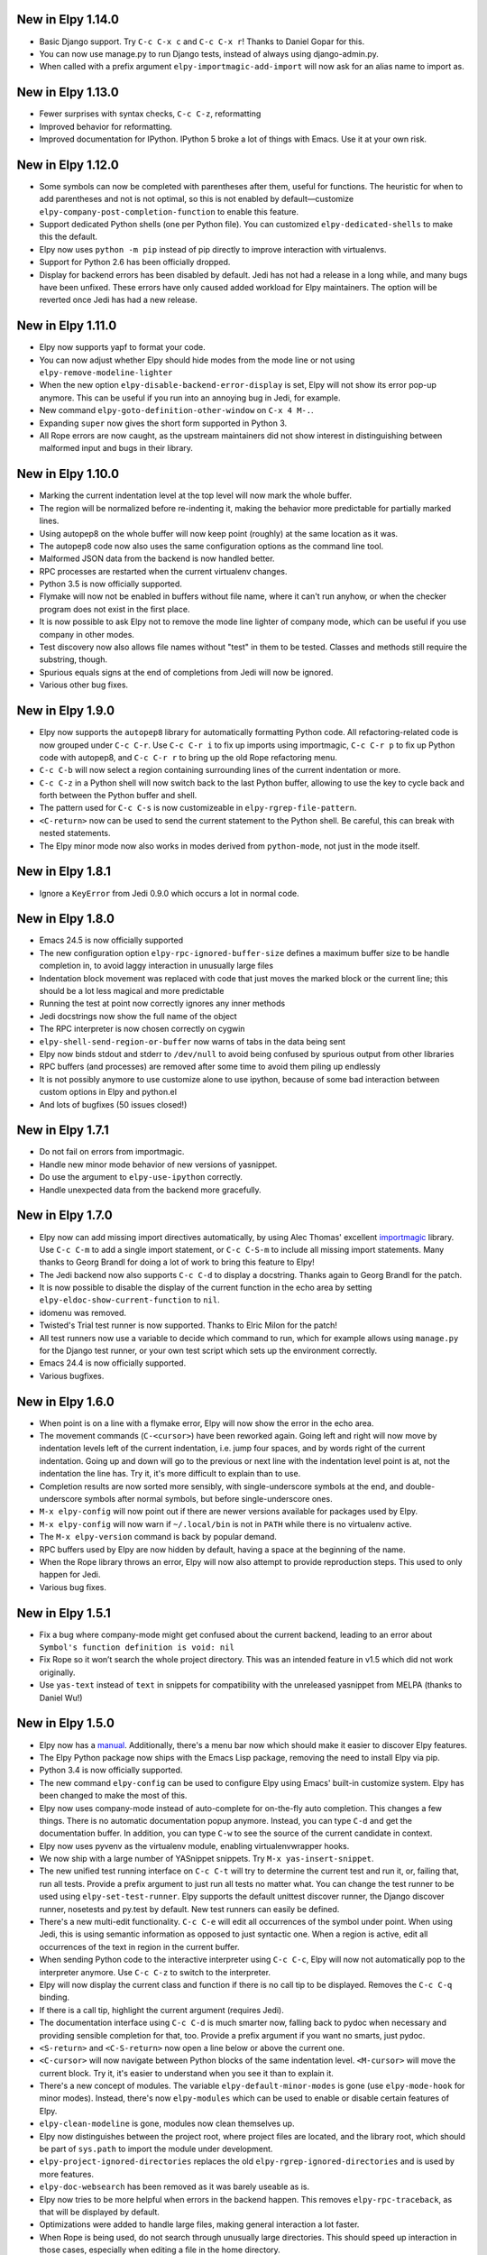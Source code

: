 New in Elpy 1.14.0
==================

- Basic Django support. Try ``C-c C-x c`` and ``C-c C-x r``! Thanks to
  Daniel Gopar for this.
- You can now use manage.py to run Django tests, instead of always
  using django-admin.py.
- When called with a prefix argument ``elpy-importmagic-add-import``
  will now ask for an alias name to import as.


New in Elpy 1.13.0
==================

- Fewer surprises with syntax checks, ``C-c C-z``, reformatting
- Improved behavior for reformatting.
- Improved documentation for IPython. IPython 5 broke a lot of things with Emacs. Use it at your own risk.


New in Elpy 1.12.0
==================

- Some symbols can now be completed with parentheses after them,
  useful for functions. The heuristic for when to add parentheses and
  not is not optimal, so this is not enabled by default—customize
  ``elpy-company-post-completion-function`` to enable this feature.
- Support dedicated Python shells (one per Python file). You can
  customized ``elpy-dedicated-shells`` to make this the default.
- Elpy now uses ``python -m pip`` instead of pip directly to improve
  interaction with virtualenvs.
- Support for Python 2.6 has been officially dropped.
- Display for backend errors has been disabled by default. Jedi has
  not had a release in a long while, and many bugs have been unfixed.
  These errors have only caused added workload for Elpy maintainers.
  The option will be reverted once Jedi has had a new release.


New in Elpy 1.11.0
==================

- Elpy now supports yapf to format your code.
- You can now adjust whether Elpy should hide modes from the mode line
  or not using ``elpy-remove-modeline-lighter``
- When the new option ``elpy-disable-backend-error-display`` is set,
  Elpy will not show its error pop-up anymore. This can be useful if
  you run into an annoying bug in Jedi, for example.
- New command ``elpy-goto-definition-other-window`` on ``C-x 4 M-.``.
- Expanding ``super`` now gives the short form supported in Python 3.
- All Rope errors are now caught, as the upstream maintainers did not
  show interest in distinguishing between malformed input and bugs in
  their library.


New in Elpy 1.10.0
==================

- Marking the current indentation level at the top level will now mark
  the whole buffer.
- The region will be normalized before re-indenting it, making the
  behavior more predictable for partially marked lines.
- Using autopep8 on the whole buffer will now keep point (roughly) at
  the same location as it was.
- The autopep8 code now also uses the same configuration options as
  the command line tool.
- Malformed JSON data from the backend is now handled better.
- RPC processes are restarted when the current virtualenv changes.
- Python 3.5 is now officially supported.
- Flymake will now not be enabled in buffers without file name, where
  it can't run anyhow, or when the checker program does not exist in
  the first place.
- It is now possible to ask Elpy not to remove the mode line lighter
  of company mode, which can be useful if you use company in other
  modes.
- Test discovery now also allows file names without "test" in them to
  be tested. Classes and methods still require the substring, though.
- Spurious equals signs at the end of completions from Jedi will now
  be ignored.
- Various other bug fixes.


New in Elpy 1.9.0
=================

- Elpy now supports the ``autopep8`` library for automatically
  formatting Python code. All refactoring-related code is now grouped
  under ``C-c C-r``. Use ``C-c C-r i`` to fix up imports using
  importmagic, ``C-c C-r p`` to fix up Python code with autopep8, and
  ``C-c C-r r`` to bring up the old Rope refactoring menu.
- ``C-c C-b`` will now select a region containing surrounding lines of
  the current indentation or more.
- ``C-c C-z`` in a Python shell will now switch back to the last
  Python buffer, allowing to use the key to cycle back and forth
  between the Python buffer and shell.
- The pattern used for ``C-c C-s`` is now customizeable in
  ``elpy-rgrep-file-pattern``.
- ``<C-return>`` now can be used to send the current statement to the
  Python shell. Be careful, this can break with nested statements.
- The Elpy minor mode now also works in modes derived from
  ``python-mode``, not just in the mode itself.


New in Elpy 1.8.1
=================

- Ignore a ``KeyError`` from Jedi 0.9.0 which occurs a lot in normal
  code.


New in Elpy 1.8.0
=================

- Emacs 24.5 is now officially supported
- The new configuration option ``elpy-rpc-ignored-buffer-size`` defines a maximum buffer size to be handle completion in, to avoid laggy interaction in unusually large files
- Indentation block movement was replaced with code that just moves the marked block or the current line; this should be a lot less magical and more predictable
- Running the test at point now correctly ignores any inner methods
- Jedi docstrings now show the full name of the object
- The RPC interpreter is now chosen correctly on cygwin
- ``elpy-shell-send-region-or-buffer`` now warns of tabs in the data being sent
- Elpy now binds stdout and stderr to ``/dev/null`` to avoid being confused by spurious output from other libraries
- RPC buffers (and processes) are removed after some time to avoid them piling up endlessly
- It is not possibly anymore to use customize alone to use ipython, because of some bad interaction between custom options in Elpy and python.el
- And lots of bugfixes (50 issues closed!)


New in Elpy 1.7.1
=================

- Do not fail on errors from importmagic.
- Handle new minor mode behavior of new versions of yasnippet.
- Do use the argument to ``elpy-use-ipython`` correctly.
- Handle unexpected data from the backend more gracefully.


New in Elpy 1.7.0
=================

- Elpy now can add missing import directives automatically, by using
  Alec Thomas' excellent importmagic_ library. Use ``C-c C-m`` to add
  a single import statement, or ``C-c C-S-m`` to include all missing
  import statements. Many thanks to Georg Brandl for doing a lot of
  work to bring this feature to Elpy!
- The Jedi backend now also supports ``C-c C-d`` to display a
  docstring. Thanks again to Georg Brandl for the patch.
- It is now possible to disable the display of the current function in
  the echo area by setting ``elpy-eldoc-show-current-function`` to
  ``nil``.
- idomenu was removed.
- Twisted's Trial test runner is now supported. Thanks to Elric Milon
  for the patch!
- All test runners now use a variable to decide which command to run,
  which for example allows using ``manage.py`` for the Django test
  runner, or your own test script which sets up the environment
  correctly.
- Emacs 24.4 is now officially supported.
- Various bugfixes.

.. _importmagic: https://github.com/alecthomas/importmagic

New in Elpy 1.6.0
=================

- When point is on a line with a flymake error, Elpy will now show the
  error in the echo area.
- The movement commands (``C-<cursor>``) have been reworked again.
  Going left and right will now move by indentation levels left of the
  current indentation, i.e. jump four spaces, and by words right of
  the current indentation. Going up and down will go to the previous
  or next line with the indentation level point is at, not the
  indentation the line has. Try it, it's more difficult to explain
  than to use.
- Completion results are now sorted more sensibly, with
  single-underscore symbols at the end, and double-underscore symbols
  after normal symbols, but before single-underscore ones.
- ``M-x elpy-config`` will now point out if there are newer versions
  available for packages used by Elpy.
- ``M-x elpy-config`` will now warn if ``~/.local/bin`` is not in
  ``PATH`` while there is no virtualenv active.
- The ``M-x elpy-version`` command is back by popular demand.
- RPC buffers used by Elpy are now hidden by default, having a space
  at the beginning of the name.
- When the Rope library throws an error, Elpy will now also attempt to
  provide reproduction steps. This used to only happen for Jedi.
- Various bug fixes.


New in Elpy 1.5.1
=================

- Fix a bug where company-mode might get confused about the current
  backend, leading to an error about ``Symbol's function definition is
  void: nil``
- Fix Rope so it won’t search the whole project directory. This was an
  intended feature in v1.5 which did not work originally.
- Use ``yas-text`` instead of ``text`` in snippets for compatibility
  with the unreleased yasnippet from MELPA (thanks to Daniel Wu!)

New in Elpy 1.5.0
=================

- Elpy now has a `manual`_. Additionally, there's a menu bar now which
  should make it easier to discover Elpy features.
- The Elpy Python package now ships with the Emacs Lisp package,
  removing the need to install Elpy via pip.
- Python 3.4 is now officially supported.
- The new command ``elpy-config`` can be used to configure Elpy using
  Emacs' built-in customize system. Elpy has been changed to make the
  most of this.
- Elpy now uses company-mode instead of auto-complete for on-the-fly
  auto completion. This changes a few things. There is no automatic
  documentation popup anymore. Instead, you can type ``C-d`` and get
  the documentation buffer. In addition, you can type ``C-w`` to see
  the source of the current candidate in context.
- Elpy now uses pyvenv as the virtualenv module, enabling
  virtualenvwrapper hooks.
- We now ship with a large number of YASnippet snippets. Try ``M-x
  yas-insert-snippet``.
- The new unified test running interface on ``C-c C-t`` will try to
  determine the current test and run it, or, failing that, run all
  tests. Provide a prefix argument to just run all tests no matter
  what. You can change the test runner to be used using
  ``elpy-set-test-runner``. Elpy supports the default unittest
  discover runner, the Django discover runner, nosetests and py.test
  by default. New test runners can easily be defined.
- There's a new multi-edit functionality. ``C-c C-e`` will edit all
  occurrences of the symbol under point. When using Jedi, this is
  using semantic information as opposed to just syntactic one. When a
  region is active, edit all occurrences of the text in region in the
  current buffer.
- When sending Python code to the interactive interpreter using ``C-c
  C-c``, Elpy will now not automatically pop to the interpreter
  anymore. Use ``C-c C-z`` to switch to the interpreter.
- Elpy will now display the current class and function if there is no
  call tip to be displayed. Removes the ``C-c C-q`` binding.
- If there is a call tip, highlight the current argument (requires Jedi).
- The documentation interface using ``C-c C-d`` is much smarter now,
  falling back to pydoc when necessary and providing sensible
  completion for that, too. Provide a prefix argument if you want no
  smarts, just pydoc.
- ``<S-return>`` and ``<C-S-return>`` now open a line below or above
  the current one.
- ``<C-cursor>`` will now navigate between Python blocks of the same
  indentation level. ``<M-cursor>`` will move the current block. Try
  it, it's easier to understand when you see it than to explain it.
- There's a new concept of modules. The variable
  ``elpy-default-minor-modes`` is gone (use ``elpy-mode-hook`` for
  minor modes). Instead, there's now ``elpy-modules`` which can be
  used to enable or disable certain features of Elpy.
- ``elpy-clean-modeline`` is gone, modules now clean themselves up.
- Elpy now distinguishes between the project root, where project files
  are located, and the library root, which should be part of
  ``sys.path`` to import the module under development.
- ``elpy-project-ignored-directories`` replaces the old
  ``elpy-rgrep-ignored-directories`` and is used by more features.
- ``elpy-doc-websearch`` has been removed as it was barely useable
  as is.
- Elpy now tries to be more helpful when errors in the backend happen.
  This removes ``elpy-rpc-traceback``, as that will be displayed by
  default.
- Optimizations were added to handle large files, making general
  interaction a lot faster.
- When Rope is being used, do not search through unusually large
  directories. This should speed up interaction in those cases,
  especially when editing a file in the home directory.
- And a whole lot of minor bug fixes and little improvements.

.. _manual: https://elpy.readthedocs.io/


New in Elpy 1.4.2
==================

- Minor bugfix to prevent an error from projectile-project-root to
  interfere with Elpy’s project finding strategy.

New in Elpy 1.4.1
=================

- Elpy now sets project-wide preferences for Rope, enabling completion
  in the sys package, among others.
- An error is avoided in the Jedi backend when trying to go to symbols
  in compiled packages.
- A compatibility alias was added for nose.el, which insists on
  breaking backwards compatibility with Emacs 24.x.

New in Elpy 1.4.0
=================

- Elpy has moved to its own ELPA. Make sure to update your
  package-archives (as described above).
- For a file in a Projectile-managed project is opened, Elpy will now
  use Projectile’s project root.
- When the user has set a valid python-check-command, elpy will now
  refrain from overriding it.
- On Windows, elpy is now using the pythonw.exe interpreter for the
  RPC process, as that seems to be causing fewer issues.
- And various smaller bugfixes.

New in Elpy 1.3.0
=================

- virtualenv.el has been replaced by pyvenv.el, as that library offers
  more features.
- elpy-rpc-restart now works globally, not just in Elpy buffers.
- Elpy does not try to complete in comments anymore.
- The new command elpy-rpc-traceback gives access to the last stack
  trace in the Elpy backend, helping with debugging problems.
- The flymake check function is now run with the current directory as
  / to avoid accidental imports.
- Ensure correct handling of yas-snippet-dirs by Elpy. This variable
  can be a string, so ensure it’s a list before adding to it.
- The new variable elpy-show-installation-instructions can be used to
  disable the installation screen.
- Fix a very nasty bug causing spurious empty lines in a buffer or
  consume 100% CPU in certain situations when using the Jedi backend.
  Thanks to Matthias Dahl for finding this bug.
- Various other bugfixes.

New in Elpy 1.2.1
=================

Bugfix release.

- The refactoring was not ported to the new asynchronous API,
  resulting in an error when refactoring was attempted.
- The project root now always returns a directory. Too many parts of
  elpy relies on this. If the project root turns out to be your home
  directory, elpy will warn you about it.
- Elpy now works correctly with Emacs 24.2. There were some
  compatibility functions missing.
- Blocking RPC calls now do not block for one second even if there is
  process output.

New in Elpy 1.2
===============

- Elpy now uses asynchronous RPC. This means that Emacs should not
  freeze anymore while eldoc or auto-complete functions run.
- ``elpy-shell-send-region-or-buffer`` will now remove common
  indentation of the region, making it possible to easily send parts
  of an if statement or function body without manually adjusting the
  indentation.
- The Python package depends on ``flake8``, and will also try to be
  smarter when detecting ``flake8`` for on-the-fly checking.
- ``elpy-check`` can be run with a prefix argument to check the whole
  project, instead of only the current file.
- ``elpy-rgrep-symbol`` now ignores a few common directories
  (``.tox``, ``build``, ``dist``).
- When using the rope backend, Elpy will not create the
  ``.ropeproject`` folders anymore. This should keep projects a lot
  cleaner.

New in Elpy 1.1
===============

- Elpy now always uses the root directory of the package as the
  project root; this should avoid some confusion and improve
  auto-completion suggestions
- ``elpy-shell-send-region-or-buffer`` now accepts a prefix argument
  to run code wrapped behind ``if __name__ == '__main__'``, which is
  ignored by default
- ``elpy-project-root`` is now a safe local variable and can be set
  from file variables
- Elpy now supports project-specific RPC processes, see
  ``elpy-rpc-project-specific`` for how to use this
- ``M-*`` now works to go back where you came from after a ``M-.``
- Elpy now ships with a few dedicated snippets for YASnippet
- Support and require Jedi 0.6.0

New in Elpy 1.0
===============

- Version 0.9 was a release candidate, so this release focused on bug
  fixes instead of new features.
- ``elpy-enable`` now takes an optional argument that skips variable
  initialization for those users who prefer their own defaults for
  other modes.
- ``python-check.sh`` has been removed from Elpy, as the flake8 tool
  from pypi does everything it does, only better.
- Elpy will now start the helper subprocess in the root directory,
  avoiding accidental Python path clobbering.

New in Elpy 0.9
===============

- Elpy now officially support Python 2.6, 2.7 and 3.3 on Emacs 24.2
  and 24.3, with continuous integration tests thanks to
  `Travis CI`_.
- Extended support for Pydoc. ``C-u C-c C-d`` will now prompt for an
  auto-completed symbol to run Pydoc on. The pydoc output will be
  formatted and placed in a help buffer for easy review.
- Refactoring support is back. ``C-c C-r`` will pop up a refactoring
  wizard offering various refactoring options. Most of them depend on
  the presence of Rope, though, even if Jedi is used as a completion
  backend.
- The Rope backend has been extended to provide completions for
  modules in an import clause.
- New refactoring option: Add missing imports. This will search for
  undefined symbols in the current file and automatically add
  appropriate imports.
- ``C-c C-c (elpy-rgrep-symbol)`` now prompts for a regexp when a prefix
  argument is given instead of using the symbol at point.

.. _Travis CI: https://travis-ci.org/

New in Elpy 0.8
===============

Python Backend Rewrite
----------------------

- Elpy does not use Pymacs, Ropemacs and Ropemode anymore, but instead
  provides its own Python interface with the elpy package on PyPI.
- This not only should improve performance, but also enables using
  Jedi as an alternative backend for completion. Use ``M-x
  elpy-set-backend`` to change between rope and jedi. For now, this
  does disable all refactoring support, though.

Project Support
---------------

- Elpy now has built-in project support. The interface is rather
  simple: You can set ``elpy-project-root`` to the correct value in
  ``.dir-locals.el``, or just rely on the automatic detection. If you
  change your mind, you can always just ``elpy-set-project-root``.
- New dependency: Find File in Project (ffip), bound to ``C-c C-f`` by
  default. This will allow you to find files anywhere in your project
  using a search-as-you-type interface like ido.
- New dependency: nose, bound to ``C-c C-t`` by default. This will run
  the nosetests binary in the root of your current library directory.
  You can restrict the tests being run to the current test or the
  current module by adding prefix arguments.
- New function: Recursive grep for symbol, bound to ``C-c C-s`` by
  default. This will search for the symbol at point in the whole
  project.

New dependencies
----------------

- idomenu, bound to ``C-c C-j`` by default. This replaces the standard
  imenu interface with an ido-based search-as-you-type interface for
  definitions in the current buffer.
- virtualenv.el, replacing pyvirtualenv.el). Use ``M-x
  virtualenv-workon`` to enable a virtualenv.
- iedit.el, bound to ``M-,`` by default. This highlights all occurrences
  of the symbol at point or the active region in the current buffer or
  narrowing. When you edit any of them, all others will be edited the
  same. This allows some basic and very quick refactoring.
- New variable ``elpy-default-minor-modes`` which is run by ``elpy-mode``
  on startup. If you don’t want to use some modes, remove them from
  here.

Key Bindings and Functions
--------------------------

- The key bindings have been reworked and cleaned up. Sorry, this
  might cause confusion.
- Yasnippet is now on its own keybinding, ``C-c C-i``, instead of
  sharing the auto-complete interface. This was done because some
  snippets conflicted with legitimate, unsnippy completions.
- New function: Occur Definitions, bound to ``C-c C-o`` by default. This
  will run the standard occur command to show definitions (classes and
  functions) in your current buffer, giving you a very quick outline
  and the ability to jump to different definitions quickly.
- New function: Show Defun, bound to ``C-c C-q`` by default. This will
  show the current method and possibly class in the mode line, which
  is helpful in long functions.
- New functions: Forward/backward definition, bound to ``M-n`` and ``M-p``
  as well as ``<M-down>`` and ``<M-up>`` by default. These will jump to
  the next or previous definition (class or function), helping with
  quick navigation through a file.

Miscellaneous
-------------

- The documentation function (``C-c C-d``) now uses pydoc when a prefix
  arg is given.
- The web search function (``C-c C-w``) now searches for the current
  symbol by default. The tab-completing web documentation interface
  was removed and is scheduled to be replaced with a new pydoc
  interface in future versions.
- The ``python-check.sh`` is now shipped with elpy. If you load elpy.el
  before you load python.el, it should be the default
  ``python-check-command``.
